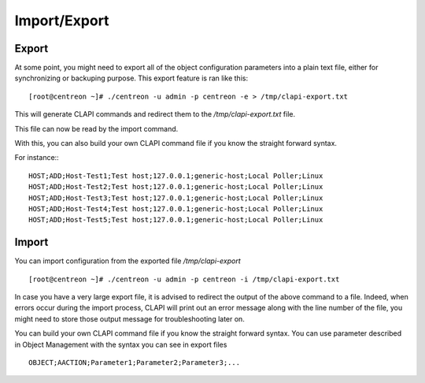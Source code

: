 =============
Import/Export
=============

Export
------
At some point, you might need to export all of the object configuration parameters into a plain text file, either for synchronizing or backuping purpose.
This export feature is ran like this::

  [root@centreon ~]# ./centreon -u admin -p centreon -e > /tmp/clapi-export.txt 

This will generate CLAPI commands and redirect them to the */tmp/clapi-export.txt* file.

This file can now be read by the import command.

With this, you can also build your own CLAPI command file if you know the straight forward syntax.

For instance:::

  HOST;ADD;Host-Test1;Test host;127.0.0.1;generic-host;Local Poller;Linux
  HOST;ADD;Host-Test2;Test host;127.0.0.1;generic-host;Local Poller;Linux
  HOST;ADD;Host-Test3;Test host;127.0.0.1;generic-host;Local Poller;Linux
  HOST;ADD;Host-Test4;Test host;127.0.0.1;generic-host;Local Poller;Linux
  HOST;ADD;Host-Test5;Test host;127.0.0.1;generic-host;Local Poller;Linux


Import
------
You can import configuration from the exported file */tmp/clapi-export* ::

  [root@centreon ~]# ./centreon -u admin -p centreon -i /tmp/clapi-export.txt

In case you have a very large export file, it is advised to redirect the output of the above command to a file.
Indeed, when errors occur during the import process, CLAPI will print out an error message along with the line number of the file, you might need to store those output message for troubleshooting later on.

You can build your own CLAPI command file if you know the straight forward syntax.
You can use parameter described in Object Management with the syntax you can see in export files ::

  OBJECT;AACTION;Parameter1;Parameter2;Parameter3;...

